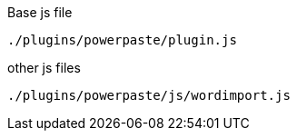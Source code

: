 .Base js file
[source, js]
----
./plugins/powerpaste/plugin.js
----

.other js files
[source, js]
----
./plugins/powerpaste/js/wordimport.js
----